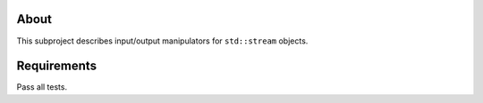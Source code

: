 About
=====

This subproject describes input/output manipulators for ``std::stream`` objects.

Requirements
============

Pass all tests.
